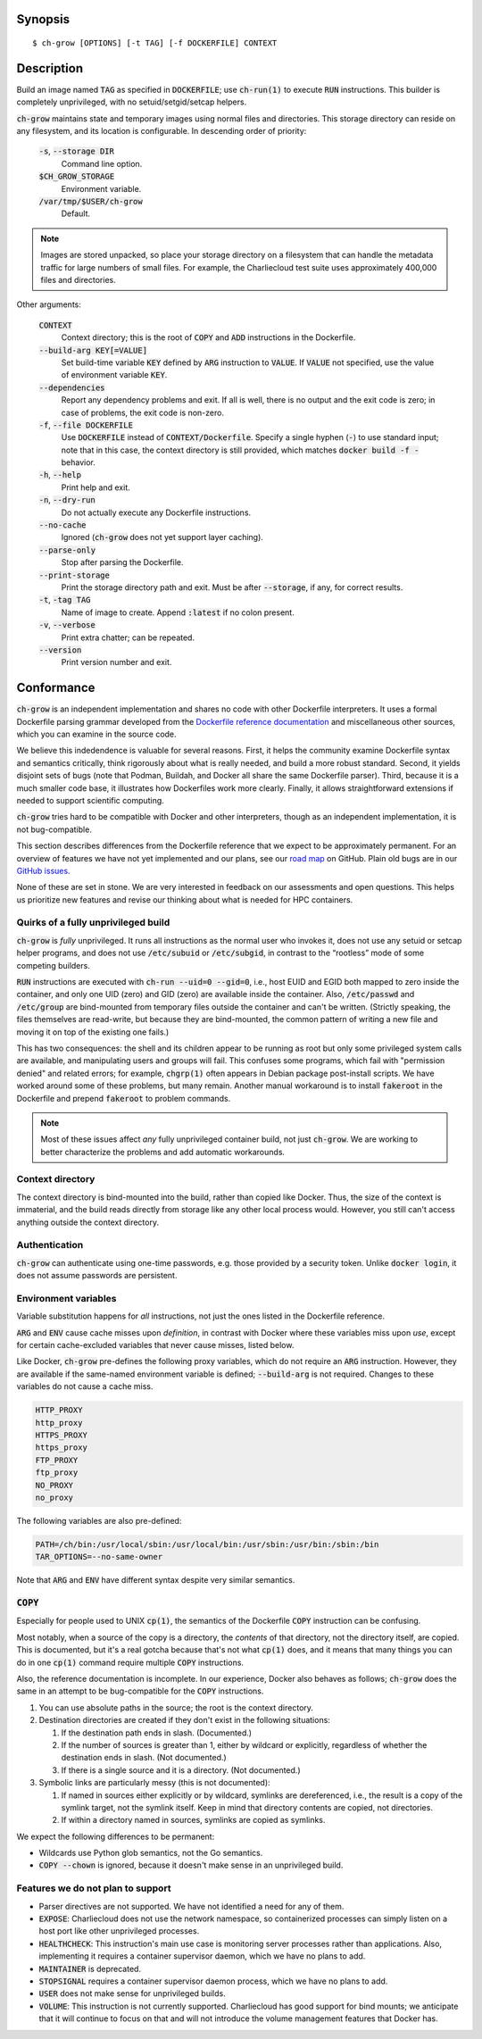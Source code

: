 Synopsis
========

::

   $ ch-grow [OPTIONS] [-t TAG] [-f DOCKERFILE] CONTEXT

Description
===========

Build an image named :code:`TAG` as specified in :code:`DOCKERFILE`; use
:code:`ch-run(1)` to execute :code:`RUN` instructions. This builder is
completely unprivileged, with no setuid/setgid/setcap helpers.

:code:`ch-grow` maintains state and temporary images using normal files and
directories. This storage directory can reside on any filesystem, and its
location is configurable. In descending order of priority:

  :code:`-s`, :code:`--storage DIR`
    Command line option.

  :code:`$CH_GROW_STORAGE`
    Environment variable.

  :code:`/var/tmp/$USER/ch-grow`
    Default.

.. note::

   Images are stored unpacked, so place your storage directory on a filesystem
   that can handle the metadata traffic for large numbers of small files. For
   example, the Charliecloud test suite uses approximately 400,000 files and
   directories.

Other arguments:

  :code:`CONTEXT`
    Context directory; this is the root of :code:`COPY` and :code:`ADD`
    instructions in the Dockerfile.

  :code:`--build-arg KEY[=VALUE]`
    Set build-time variable :code:`KEY` defined by :code:`ARG` instruction
    to :code:`VALUE`. If :code:`VALUE` not specified, use the value of
    environment variable :code:`KEY`.

  :code:`--dependencies`
    Report any dependency problems and exit. If all is well, there is no
    output and the exit code is zero; in case of problems, the exit code is
    non-zero.

  :code:`-f`, :code:`--file DOCKERFILE`
    Use :code:`DOCKERFILE` instead of :code:`CONTEXT/Dockerfile`. Specify a
    single hyphen (:code:`-`) to use standard input; note that in this case,
    the context directory is still provided, which matches :code:`docker build
    -f -` behavior.

  :code:`-h`, :code:`--help`
    Print help and exit.

  :code:`-n`, :code:`--dry-run`
    Do not actually execute any Dockerfile instructions.

  :code:`--no-cache`
    Ignored (:code:`ch-grow` does not yet support layer caching).

  :code:`--parse-only`
    Stop after parsing the Dockerfile.

  :code:`--print-storage`
    Print the storage directory path and exit. Must be after
    :code:`--storage`, if any, for correct results.

  :code:`-t`, :code:`-tag TAG`
    Name of image to create. Append :code:`:latest` if no colon present.

  :code:`-v`, :code:`--verbose`
    Print extra chatter; can be repeated.

  :code:`--version`
    Print version number and exit.

Conformance
===========

:code:`ch-grow` is an independent implementation and shares no code with other
Dockerfile interpreters. It uses a formal Dockerfile parsing grammar developed
from the `Dockerfile reference documentation
<https://docs.docker.com/engine/reference/builder/>`_ and miscellaneous other
sources, which you can examine in the source code.

We believe this indedendence is valuable for several reasons. First, it helps
the community examine Dockerfile syntax and semantics critically, think
rigorously about what is really needed, and build a more robust standard.
Second, it yields disjoint sets of bugs (note that Podman, Buildah, and Docker
all share the same Dockerfile parser). Third, because it is a much smaller
code base, it illustrates how Dockerfiles work more clearly. Finally, it
allows straightforward extensions if needed to support scientific computing.

:code:`ch-grow` tries hard to be compatible with Docker and other
interpreters, though as an independent implementation, it is not
bug-compatible.

This section describes differences from the Dockerfile reference that we
expect to be approximately permanent. For an overview of features we have not
yet implemented and our plans, see our `road map
<https://github.com/hpc/charliecloud/projects/1>`_ on GitHub. Plain old bugs
are in our `GitHub issues <https://github.com/hpc/charliecloud/issues>`_.

None of these are set in stone. We are very interested in feedback on our
assessments and open questions. This helps us prioritize new features and
revise our thinking about what is needed for HPC containers.

Quirks of a fully unprivileged build
------------------------------------

:code:`ch-grow` is *fully* unprivileged. It runs all instructions as the
normal user who invokes it, does not use any setuid or setcap helper programs,
and does not use :code:`/etc/subuid` or :code:`/etc/subgid`, in contrast to
the “rootless” mode of some competing builders.

:code:`RUN` instructions are executed with :code:`ch-run --uid=0 --gid=0`,
i.e., host EUID and EGID both mapped to zero inside the container, and only
one UID (zero) and GID (zero) are available inside the container. Also,
:code:`/etc/passwd` and :code:`/etc/group` are bind-mounted from temporary
files outside the container and can't be written. (Strictly speaking, the
files themselves are read-write, but because they are bind-mounted, the common
pattern of writing a new file and moving it on top of the existing one fails.)

This has two consequences: the shell and its children appear to be running as
root but only some privileged system calls are available, and manipulating
users and groups will fail. This confuses some programs, which fail with
"permission denied" and related errors; for example, :code:`chgrp(1)` often
appears in Debian package post-install scripts. We have worked around some of
these problems, but many remain. Another manual workaround is to install
:code:`fakeroot` in the Dockerfile and prepend :code:`fakeroot` to problem
commands.

.. note::

   Most of these issues affect *any* fully unprivileged container build, not
   just :code:`ch-grow`. We are working to better characterize the problems
   and add automatic workarounds.

Context directory
-----------------

The context directory is bind-mounted into the build, rather than copied like
Docker. Thus, the size of the context is immaterial, and the build reads
directly from storage like any other local process would. However, you still
can't access anything outside the context directory.

Authentication
--------------

:code:`ch-grow` can authenticate using one-time passwords, e.g. those provided
by a security token. Unlike :code:`docker login`, it does not assume passwords
are persistent.

Environment variables
---------------------

Variable substitution happens for *all* instructions, not just the ones listed
in the Dockerfile reference.

:code:`ARG` and :code:`ENV` cause cache misses upon *definition*, in contrast
with Docker where these variables miss upon *use*, except for certain
cache-excluded variables that never cause misses, listed below.

Like Docker, :code:`ch-grow` pre-defines the following proxy variables, which
do not require an :code:`ARG` instruction. However, they are available if the
same-named environment variable is defined; :code:`--build-arg` is not
required. Changes to these variables do not cause a cache miss.

.. code-block:: sh

   HTTP_PROXY
   http_proxy
   HTTPS_PROXY
   https_proxy
   FTP_PROXY
   ftp_proxy
   NO_PROXY
   no_proxy

The following variables are also pre-defined:

.. code-block:: sh

   PATH=/ch/bin:/usr/local/sbin:/usr/local/bin:/usr/sbin:/usr/bin:/sbin:/bin
   TAR_OPTIONS=--no-same-owner

Note that :code:`ARG` and :code:`ENV` have different syntax despite very
similar semantics.

:code:`COPY`
------------

Especially for people used to UNIX :code:`cp(1)`, the semantics of the
Dockerfile :code:`COPY` instruction can be confusing.

Most notably, when a source of the copy is a directory, the *contents* of that
directory, not the directory itself, are copied. This is documented, but it's
a real gotcha because that's not what :code:`cp(1)` does, and it means that
many things you can do in one :code:`cp(1)` command require multiple
:code:`COPY` instructions.

Also, the reference documentation is incomplete. In our experience, Docker
also behaves as follows; :code:`ch-grow` does the same in an attempt to be
bug-compatible for the :code:`COPY` instructions.

1. You can use absolute paths in the source; the root is the context
   directory.

2. Destination directories are created if they don't exist in the following
   situations:

   1. If the destination path ends in slash. (Documented.)

   2. If the number of sources is greater than 1, either by wildcard or
      explicitly, regardless of whether the destination ends in slash. (Not
      documented.)

   3. If there is a single source and it is a directory. (Not documented.)

3. Symbolic links are particularly messy (this is not documented):

   1. If named in sources either explicitly or by wildcard, symlinks are
      dereferenced, i.e., the result is a copy of the symlink target, not the
      symlink itself. Keep in mind that directory contents are copied, not
      directories.

   2. If within a directory named in sources, symlinks are copied as symlinks.

We expect the following differences to be permanent:

* Wildcards use Python glob semantics, not the Go semantics.

* :code:`COPY --chown` is ignored, because it doesn't make sense in an
  unprivileged build.

Features we do not plan to support
----------------------------------

* Parser directives are not supported. We have not identified a need for any
  of them.

* :code:`EXPOSE`: Charliecloud does not use the network namespace, so
  containerized processes can simply listen on a host port like other
  unprivileged processes.

* :code:`HEALTHCHECK`: This instruction's main use case is monitoring server
  processes rather than applications. Also, implementing it requires a
  container supervisor daemon, which we have no plans to add.

* :code:`MAINTAINER` is deprecated.

* :code:`STOPSIGNAL` requires a container supervisor daemon process, which we
  have no plans to add.

* :code:`USER` does not make sense for unprivileged builds.

* :code:`VOLUME`: This instruction is not currently supported. Charliecloud
  has good support for bind mounts; we anticipate that it will continue to
  focus on that and will not introduce the volume management features that
  Docker has.
